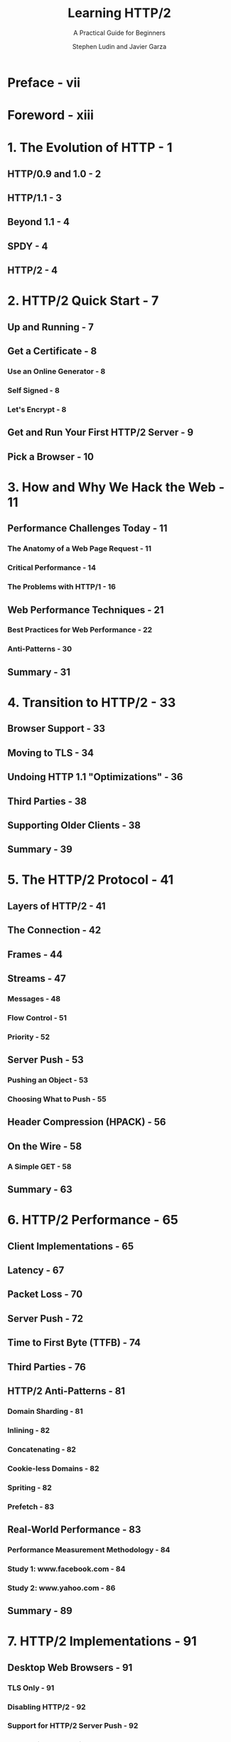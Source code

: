 #+TITLE: Learning HTTP/2
#+SUBTITLE: A Practical Guide for Beginners
#+AUTHOR: Stephen Ludin and Javier Garza
#+STARTUP: entitiespretty

* Table of Contents                                      :TOC_4_org:noexport:
- [[Preface - vii][Preface - vii]]
- [[Foreword - xiii][Foreword - xiii]]
- [[1. The Evolution of HTTP - 1][1. The Evolution of HTTP - 1]]
  - [[HTTP/0.9 and 1.0 - 2][HTTP/0.9 and 1.0 - 2]]
  - [[HTTP/1.1 - 3][HTTP/1.1 - 3]]
  - [[Beyond 1.1 - 4][Beyond 1.1 - 4]]
  - [[SPDY - 4][SPDY - 4]]
  - [[HTTP/2 - 4][HTTP/2 - 4]]
- [[2. HTTP/2 Quick Start - 7][2. HTTP/2 Quick Start - 7]]
  - [[Up and Running - 7][Up and Running - 7]]
  - [[Get a Certificate - 8][Get a Certificate - 8]]
    - [[Use an Online Generator - 8][Use an Online Generator - 8]]
    - [[Self Signed - 8][Self Signed - 8]]
    - [[Let's Encrypt - 8][Let's Encrypt - 8]]
  - [[Get and Run Your First HTTP/2 Server - 9][Get and Run Your First HTTP/2 Server - 9]]
  - [[Pick a Browser - 10][Pick a Browser - 10]]
- [[3. How and Why We Hack the Web - 11][3. How and Why We Hack the Web - 11]]
  - [[Performance Challenges Today - 11][Performance Challenges Today - 11]]
    - [[The Anatomy of a Web Page Request - 11][The Anatomy of a Web Page Request - 11]]
    - [[Critical Performance - 14][Critical Performance - 14]]
    - [[The Problems with HTTP/1 - 16][The Problems with HTTP/1 - 16]]
  - [[Web Performance Techniques - 21][Web Performance Techniques - 21]]
    - [[Best Practices for Web Performance - 22][Best Practices for Web Performance - 22]]
    - [[Anti-Patterns - 30][Anti-Patterns - 30]]
  - [[Summary - 31][Summary - 31]]
- [[4. Transition to HTTP/2 - 33][4. Transition to HTTP/2 - 33]]
  - [[Browser Support - 33][Browser Support - 33]]
  - [[Moving to TLS - 34][Moving to TLS - 34]]
  - [[Undoing HTTP 1.1 "Optimizations" - 36][Undoing HTTP 1.1 "Optimizations" - 36]]
  - [[Third Parties - 38][Third Parties - 38]]
  - [[Supporting Older Clients - 38][Supporting Older Clients - 38]]
  - [[Summary - 39][Summary - 39]]
- [[5. The HTTP/2 Protocol - 41][5. The HTTP/2 Protocol - 41]]
  - [[Layers of HTTP/2 - 41][Layers of HTTP/2 - 41]]
  - [[The Connection - 42][The Connection - 42]]
  - [[Frames - 44][Frames - 44]]
  - [[Streams - 47][Streams - 47]]
    - [[Messages - 48][Messages - 48]]
    - [[Flow Control - 51][Flow Control - 51]]
    - [[Priority - 52][Priority - 52]]
  - [[Server Push - 53][Server Push - 53]]
    - [[Pushing an Object - 53][Pushing an Object - 53]]
    - [[Choosing What to Push - 55][Choosing What to Push - 55]]
  - [[Header Compression (HPACK) - 56][Header Compression (HPACK) - 56]]
  - [[On the Wire - 58][On the Wire - 58]]
    - [[A Simple GET - 58][A Simple GET - 58]]
  - [[Summary - 63][Summary - 63]]
- [[6. HTTP/2 Performance - 65][6. HTTP/2 Performance - 65]]
  - [[Client Implementations - 65][Client Implementations - 65]]
  - [[Latency - 67][Latency - 67]]
  - [[Packet Loss - 70][Packet Loss - 70]]
  - [[Server Push - 72][Server Push - 72]]
  - [[Time to First Byte (TTFB) - 74][Time to First Byte (TTFB) - 74]]
  - [[Third Parties - 76][Third Parties - 76]]
  - [[HTTP/2 Anti-Patterns - 81][HTTP/2 Anti-Patterns - 81]]
    - [[Domain Sharding - 81][Domain Sharding - 81]]
    - [[Inlining - 82][Inlining - 82]]
    - [[Concatenating - 82][Concatenating - 82]]
    - [[Cookie-less Domains - 82][Cookie-less Domains - 82]]
    - [[Spriting - 82][Spriting - 82]]
    - [[Prefetch - 83][Prefetch - 83]]
  - [[Real-World Performance - 83][Real-World Performance - 83]]
    - [[Performance Measurement Methodology - 84][Performance Measurement Methodology - 84]]
    - [[Study 1: www.facebook.com - 84][Study 1: www.facebook.com - 84]]
    - [[Study 2: www.yahoo.com - 86][Study 2: www.yahoo.com - 86]]
  - [[Summary - 89][Summary - 89]]
- [[7. HTTP/2 Implementations - 91][7. HTTP/2 Implementations - 91]]
  - [[Desktop Web Browsers - 91][Desktop Web Browsers - 91]]
    - [[TLS Only - 91][TLS Only - 91]]
    - [[Disabling HTTP/2 - 92][Disabling HTTP/2 - 92]]
    - [[Support for HTTP/2 Server Push - 92][Support for HTTP/2 Server Push - 92]]
    - [[Connection Coalescing - 92][Connection Coalescing - 92]]
    - [[HTTP/2 Debugging Tools - 92][HTTP/2 Debugging Tools - 92]]
    - [[Beta Channel - 93][Beta Channel - 93]]
  - [[Mobile - 93][Mobile - 93]]
  - [[Mobile App Support - 93][Mobile App Support - 93]]
  - [[Servers, Proxies, and Caches - 94][Servers, Proxies, and Caches - 94]]
  - [[Content Delivery Networks (CDNs) - 95][Content Delivery Networks (CDNs) - 95]]
  - [[Summary - 95][Summary - 95]]
- [[8. Debugging h2 - 97][8. Debugging h2 - 97]]
  - [[Web Browser Developer Tools - 97][Web Browser Developer Tools - 97]]
    - [[Chrome Developer Tools - 97][Chrome Developer Tools - 97]]
    - [[Firefox Developer Tools - 104][Firefox Developer Tools - 104]]
    - [[Debugging h2 on iOS Using Charles Proxy - 106][Debugging h2 on iOS Using Charles Proxy - 106]]
    - [[Debugging h2 on Android - 108][Debugging h2 on Android - 108]]
  - [[WebPagetest - 109][WebPagetest - 109]]
  - [[OpenSSL - 109][OpenSSL - 109]]
    - [[OpenSSL Commands - 110][OpenSSL Commands - 110]]
  - [[nghttp2 - 110][nghttp2 - 110]]
    - [[Using nghttp - 110][Using nghttp - 110]]
  - [[curl - 112][curl - 112]]
    - [[Using curl - 112][Using curl - 112]]
  - [[h2i - 114][h2i - 114]]
  - [[Wireshark - 115][Wireshark - 115]]
  - [[Summary - 116][Summary - 116]]
- [[9. What Is Next? - 117][9. What Is Next? - 117]]
  - [[TCP or UDP? - 117][TCP or UDP? - 117]]
  - [[QUIC - 118][QUIC - 118]]
  - [[TLS 1.3 - 119][TLS 1.3 - 119]]
  - [[HTTP/3? - 120][HTTP/3? - 120]]
  - [[Summary - 120][Summary - 120]]
- [[A. HTTP/2 Frames - 121][A. HTTP/2 Frames - 121]]
- [[B. Tools Reference - 131][B. Tools Reference - 131]]
- [[Index - 133][Index - 133]]

* Preface - vii
* Foreword - xiii
* 1. The Evolution of HTTP - 1
** HTTP/0.9 and 1.0 - 2
** HTTP/1.1 - 3
** Beyond 1.1 - 4
** SPDY - 4
** HTTP/2 - 4

* 2. HTTP/2 Quick Start - 7
** Up and Running - 7
** Get a Certificate - 8
*** Use an Online Generator - 8
*** Self Signed - 8
*** Let's Encrypt - 8

** Get and Run Your First HTTP/2 Server - 9
** Pick a Browser - 10

* 3. How and Why We Hack the Web - 11
** Performance Challenges Today - 11
*** The Anatomy of a Web Page Request - 11
*** Critical Performance - 14
*** The Problems with HTTP/1 - 16

** Web Performance Techniques - 21
*** Best Practices for Web Performance - 22
*** Anti-Patterns - 30

** Summary - 31

* 4. Transition to HTTP/2 - 33
** Browser Support - 33
** Moving to TLS - 34
** Undoing HTTP 1.1 "Optimizations" - 36
** Third Parties - 38
** Supporting Older Clients - 38
** Summary - 39

* 5. The HTTP/2 Protocol - 41
** Layers of HTTP/2 - 41
** The Connection - 42
** Frames - 44
** Streams - 47
*** Messages - 48
*** Flow Control - 51
*** Priority - 52

** Server Push - 53
*** Pushing an Object - 53
*** Choosing What to Push - 55

** Header Compression (HPACK) - 56
** On the Wire - 58
*** A Simple GET - 58

** Summary - 63

* 6. HTTP/2 Performance - 65
** Client Implementations - 65
** Latency - 67
** Packet Loss - 70
** Server Push - 72
** Time to First Byte (TTFB) - 74
** Third Parties - 76
** HTTP/2 Anti-Patterns - 81
*** Domain Sharding - 81
*** Inlining - 82
*** Concatenating - 82
*** Cookie-less Domains - 82
*** Spriting - 82
*** Prefetch - 83

** Real-World Performance - 83
*** Performance Measurement Methodology - 84
*** Study 1: www.facebook.com - 84
*** Study 2: www.yahoo.com - 86

** Summary - 89

* 7. HTTP/2 Implementations - 91
** Desktop Web Browsers - 91
*** TLS Only - 91
*** Disabling HTTP/2 - 92
*** Support for HTTP/2 Server Push - 92
*** Connection Coalescing - 92
*** HTTP/2 Debugging Tools - 92
*** Beta Channel - 93

** Mobile - 93
** Mobile App Support - 93
** Servers, Proxies, and Caches - 94
** Content Delivery Networks (CDNs) - 95
** Summary - 95

* 8. Debugging h2 - 97
** Web Browser Developer Tools - 97
*** Chrome Developer Tools - 97
*** Firefox Developer Tools - 104
*** Debugging h2 on iOS Using Charles Proxy - 106
*** Debugging h2 on Android - 108

** WebPagetest - 109
** OpenSSL - 109
*** OpenSSL Commands - 110

** nghttp2 - 110
*** Using nghttp - 110

** curl - 112
*** Using curl - 112

** h2i - 114
** Wireshark - 115
** Summary - 116

* 9. What Is Next? - 117
** TCP or UDP? - 117
** QUIC - 118
** TLS 1.3 - 119
** HTTP/3? - 120
** Summary - 120

* A. HTTP/2 Frames - 121
* B. Tools Reference - 131
* Index - 133

